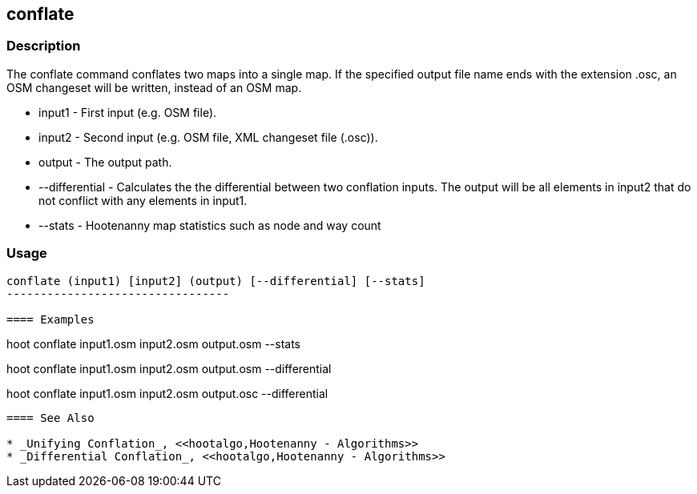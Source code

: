 [[conflate]]
== conflate

=== Description

The +conflate+ command conflates two maps into a single map.  If the specified output file name ends with the extension .osc, an OSM 
                     changeset will be written, instead of an OSM map.

* +input1+         - First input (e.g. OSM file).
* +input2+         - Second input (e.g. OSM file, XML changeset file (.osc)).
* +output+         - The output path.
* +--differential+ - Calculates the the differential between two conflation inputs.  The output will be all elements in input2 that do 
                     not conflict with any elements in input1.  
* +--stats+        - Hootenanny map statistics such as node and way count

=== Usage

--------------------------------------
conflate (input1) [input2] (output) [--differential] [--stats]
---------------------------------

==== Examples

--------------------------------------
hoot conflate input1.osm input2.osm output.osm --stats
--------------------------------------

--------------------------------------
hoot conflate input1.osm input2.osm output.osm --differential
--------------------------------------

--------------------------------------
hoot conflate input1.osm input2.osm output.osc --differential
--------------------------------------

==== See Also

* _Unifying Conflation_, <<hootalgo,Hootenanny - Algorithms>>
* _Differential Conflation_, <<hootalgo,Hootenanny - Algorithms>>

